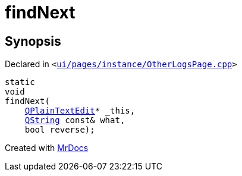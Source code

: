 [#findNext]
= findNext
:relfileprefix: 
:mrdocs:


== Synopsis

Declared in `&lt;https://github.com/PrismLauncher/PrismLauncher/blob/develop/launcher/ui/pages/instance/OtherLogsPage.cpp#L277[ui&sol;pages&sol;instance&sol;OtherLogsPage&period;cpp]&gt;`

[source,cpp,subs="verbatim,replacements,macros,-callouts"]
----
static
void
findNext(
    xref:QPlainTextEdit.adoc[QPlainTextEdit]* &lowbar;this,
    xref:QString.adoc[QString] const& what,
    bool reverse);
----



[.small]#Created with https://www.mrdocs.com[MrDocs]#
